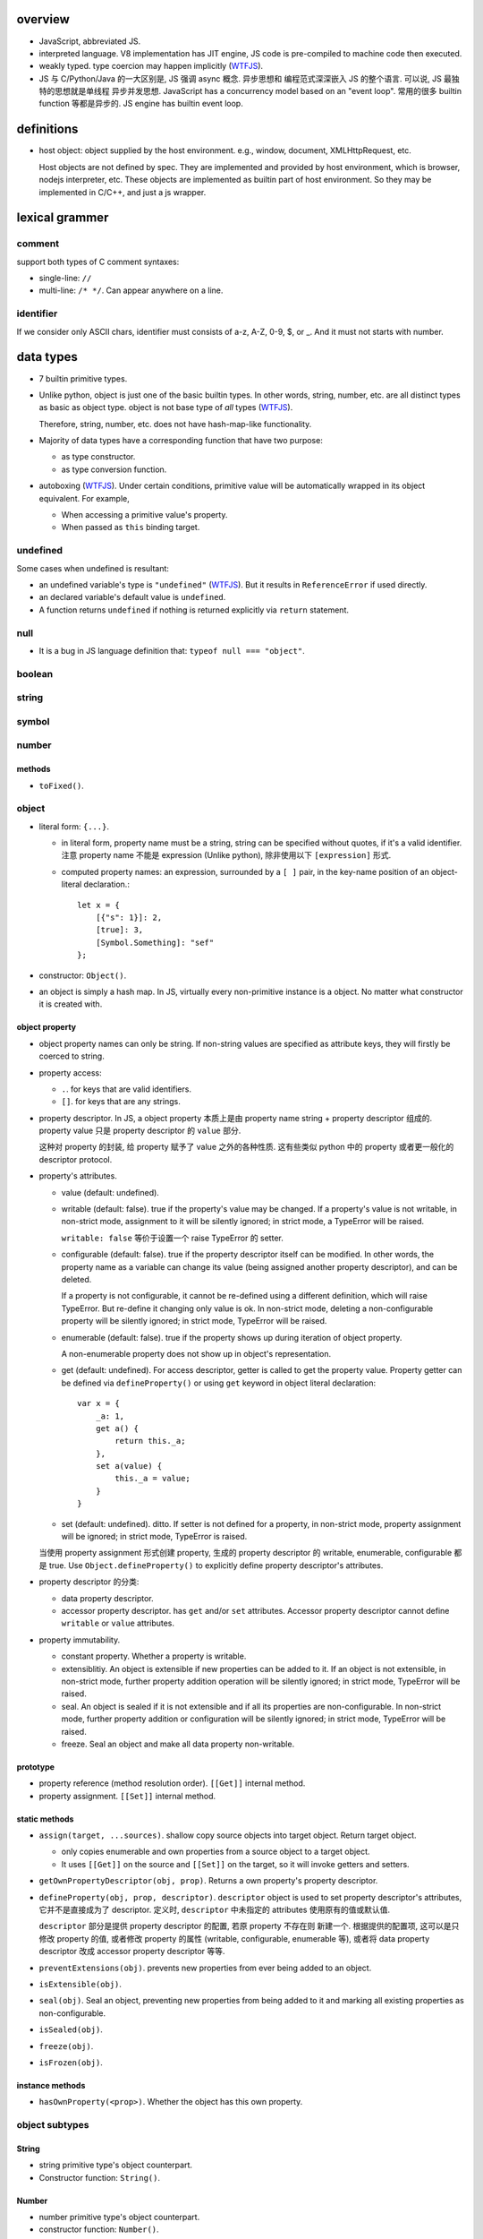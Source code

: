 overview
========
- JavaScript, abbreviated JS.

- interpreted language. V8 implementation has JIT engine, JS code is
  pre-compiled to machine code then executed.

- weakly typed. type coercion may happen implicitly (WTFJS_).

- JS 与 C/Python/Java 的一大区别是, JS 强调 async 概念. 异步思想和
  编程范式深深嵌入 JS 的整个语言. 可以说, JS 最独特的思想就是单线程
  异步并发思想. JavaScript has a concurrency model based on an
  "event loop". 常用的很多 builtin function 等都是异步的. JS engine
  has builtin event loop.

definitions
===========

- host object: object supplied by the host environment. e.g.,
  window, document, XMLHttpRequest, etc.

  Host objects are not defined by spec. They are implemented and provided by
  host environment, which is browser, nodejs interpreter, etc. These objects
  are implemented as builtin part of host environment. So they may be
  implemented in C/C++, and just a js wrapper.

lexical grammer
===============

comment
-------
support both types of C comment syntaxes:

- single-line: ``//``

- multi-line: ``/* */``. Can appear anywhere on a line.

identifier
----------
If we consider only ASCII chars, identifier must consists of
a-z, A-Z, 0-9, $, or _. And it must not starts with number.

data types
==========

- 7 builtin primitive types.

- Unlike python, object is just one of the basic builtin types.
  In other words, string, number, etc. are all distinct types
  as basic as object type. object is not base type of *all* types
  (WTFJS_).

  Therefore, string, number, etc. does not have hash-map-like
  functionality.

- Majority of data types have a corresponding function that have
  two purpose:

  * as type constructor.

  * as type conversion function.

- autoboxing (WTFJS_). Under certain conditions, primitive value
  will be automatically wrapped in its object equivalent. For example,

  * When accessing a primitive value's property.

  * When passed as ``this`` binding target.


undefined
---------

Some cases when undefined is resultant:

- an undefined variable's type is ``"undefined"`` (WTFJS_). But it results in
  ``ReferenceError`` if used directly.

- an declared variable's default value is ``undefined``.

- A function returns ``undefined`` if nothing is returned explicitly via
  ``return`` statement.

null
----

- It is a bug in JS language definition that: ``typeof null === "object"``.

boolean
-------

string
------

symbol
------

number
------

methods
^^^^^^^

- ``toFixed()``.

object
------

- literal form: ``{...}``.

  * in literal form, property name must be a string, string can be specified
    without quotes, if it's a valid identifier. 注意 property name 不能是
    expression (Unlike python), 除非使用以下 ``[expression]`` 形式.

  * computed property names: an expression, surrounded by a ``[ ]`` pair, in
    the key-name position of an object-literal declaration.::

      let x = {
          [{"s": 1}]: 2,
          [true]: 3,
          [Symbol.Something]: "sef"
      };

- constructor: ``Object()``.

- an object is simply a hash map. In JS, virtually every non-primitive instance
  is a object. No matter what constructor it is created with.

object property
^^^^^^^^^^^^^^^

- object property names can only be string. If non-string values are specified
  as attribute keys, they will firstly be coerced to string.

- property access:
  
  * ``.``. for keys that are valid identifiers.
    
  * ``[]``. for keys that are any strings.

- property descriptor. In JS, a object property 本质上是由 property name
  string + property descriptor 组成的. property value 只是 property descriptor
  的 ``value`` 部分.
  
  这种对 property 的封装, 给 property 赋予了 value 之外的各种性质. 这有些类似
  python 中的 property 或者更一般化的 descriptor protocol.

- property's attributes.

  * value (default: undefined).

  * writable (default: false). true if the property's value may be changed. If
    a property's value is not writable, in non-strict mode, assignment to it
    will be silently ignored; in strict mode, a TypeError will be raised.

    ``writable: false`` 等价于设置一个 raise TypeError 的 setter.

  * configurable (default: false). true if the property descriptor itself can
    be modified.  In other words, the property name as a variable can change
    its value (being assigned another property descriptor), and can be deleted.

    If a property is not configurable, it cannot be re-defined using a
    different definition, which will raise TypeError. But re-define it
    changing only value is ok. In non-strict mode, deleting a
    non-configurable property will be silently ignored; in strict mode,
    TypeError will be raised.

  * enumerable (default: false). true if the property shows up during iteration
    of object property.

    A non-enumerable property does not show up in object's representation.

  * get (default: undefined). For access descriptor, getter is called to get
    the property value.  Property getter can be defined via
    ``defineProperty()`` or using ``get`` keyword in object literal
    declaration::

      var x = {
          _a: 1,
          get a() {
              return this._a;
          },
          set a(value) {
              this._a = value;
          }
      }

  * set (default: undefined). ditto. If setter is not defined for a property,
    in non-strict mode, property assignment will be ignored; in strict mode,
    TypeError is raised.

  当使用 property assignment 形式创建 property, 生成的 property descriptor 的
  writable, enumerable, configurable 都是 true. Use ``Object.defineProperty()``
  to explicitly define property descriptor's attributes.

- property descriptor 的分类:

  * data property descriptor.

  * accessor property descriptor. has ``get`` and/or ``set`` attributes.
    Accessor property descriptor cannot define ``writable`` or ``value``
    attributes.

- property immutability.

  * constant property. Whether a property is writable.

  * extensiblitiy. An object is extensible if new properties can be added to
    it. If an object is not extensible, in non-strict mode, further property
    addition operation will be silently ignored; in strict mode, TypeError will
    be raised.

  * seal. An object is sealed if it is not extensible and if all its properties
    are non-configurable. In non-strict mode, further property addition or
    configuration will be silently ignored; in strict mode, TypeError will be
    raised.

  * freeze. Seal an object and make all data property non-writable.

prototype
^^^^^^^^^

- property reference (method resolution order). ``[[Get]]`` internal method.

- property assignment. ``[[Set]]`` internal method.

static methods
^^^^^^^^^^^^^^

- ``assign(target, ...sources)``. shallow copy source objects into target object.
  Return target object.

  * only copies enumerable and own properties from a source object to a target object.

  * It uses ``[[Get]]`` on the source and ``[[Set]]`` on the target, so it will
    invoke getters and setters.

- ``getOwnPropertyDescriptor(obj, prop)``. Returns a own property's property
  descriptor.

- ``defineProperty(obj, prop, descriptor)``. ``descriptor`` object is used to
  set property descriptor's attributes, 它并不是直接成为了 descriptor. 定义时,
  ``descriptor`` 中未指定的 attributes 使用原有的值或默认值.

  ``descriptor`` 部分是提供 property descriptor 的配置, 若原 property 不存在则
  新建一个. 根据提供的配置项, 这可以是只修改 property 的值, 或者修改 property
  的属性 (writable, configurable, enumerable 等), 或者将 data property descriptor
  改成 accessor property descriptor 等等.

- ``preventExtensions(obj)``. prevents new properties from ever being added to
  an object. 

- ``isExtensible(obj)``.

- ``seal(obj)``. Seal an object, preventing new properties from being added to
  it and marking all existing properties as non-configurable. 

- ``isSealed(obj)``. 

- ``freeze(obj)``.

- ``isFrozen(obj)``.

instance methods
^^^^^^^^^^^^^^^^

- ``hasOwnProperty(<prop>)``. Whether the object has this own property.

object subtypes
---------------

String
^^^^^^

- string primitive type's object counterpart.

- Constructor function: ``String()``.

Number
^^^^^^

- number primitive type's object counterpart.

- constructor function: ``Number()``.

Boolean
^^^^^^^

- boolean primitive type's object counterpart.

- constructor function: ``Boolean()``.

Array
^^^^^

- literal form: ``[...]``

- Constructor function: ``Array()``

- array index.
 
  * A valid array index is a non-negative integer.

  * Formally, array indices are just array object's normal properties.
    Therefore indices are actually strings. A integer index is firstly
    coerced to string before used to access array element.::

      var x = ['a', 'b', 'c'];
      x[1]; // 'b'
      x['2']; // 'c'

    但是只有 numeric index 会影响 array length.

- Because array is object, it is theoretically possible to use array like
  an object, i.e., save named property in an array object.::

    > var x = [];
    undefined
    > x.sef = "xxx";
    'xxx'
    > x
    [ sef: 'xxx' ]
    > x[0]='rrr';
    'rrr'
    > x
    [ 'rrr', sef: 'xxx' ]
    > x[2]='yyy';
    'yyy'
    > x
    [ 'rrr', <1 empty item>, 'yyy', sef: 'xxx' ]
    > x['bbb'] = 'aaa';
    'aaa'
    > x
    [ 'rrr', <1 empty item>, 'yyy', sef: 'xxx', bbb: 'aaa' ]

  However, this would generally be considered improper usage of the respective
  types. Because arrays have behavior and optimizations specific to their
  intended use.

- When you delete an array element, the array length is not affected.

Function
^^^^^^^^

- literal form: function declaration, function expression and arrow function expression.

- constructor ``Function()``.

- A function is a callable object. In JS, function is first-class entity like
  normal objects.

- function object can store properties like normal object. This is sometimes
  useful::

    > function x() {}
    undefined
    > x
    [Function: x]
    > x.r
    undefined
    > x.r=1
    1
    > x
    { [Function: x] r: 1 }
    > x.p=2
    2
    > x
    { [Function: x] r: 1, p: 2 }

methods
"""""""
- ``call([<this>, arg1[, ...]])``.
  call the function with specified ``this`` and args.

  * In non-strict mode, if ``this`` is ``null`` or ``undefined``, it will
    be replaced with the global object.

  * primitive values will be autoboxed.

- ``apply([<this>, [args-array]])``.
  call function with specified ``this`` and array-like list of args.
  Otherwise it's the same as ``call()``.

  * ``apply()`` is useful when args are passed as an array-like object
    rather than individual elements (或者使用 ``...`` operator.)

- ``bind(<this> [, arg1[, ...]])``.
  Create a bound function of original function, also optionally partially
  applying arguments.

  * In non-strict mode, if ``this`` is ``null`` or ``undefined``, it will
    be replaced with the global object.

    如果确实不需要 bind effect, 只需要 partial application, 可传一个 empty
    object 作为 ``this``, 避免 side effect on global object.::

      var ø = Object.create(null);

  * The returned bound function cannot be re-bound.

  * The bound ``this`` value is ignored if the bound function is used as
    constructor following the ``new`` operator. While the partially applied
    args are still used.

  * the result bound function's ``name`` attribute is ``bound <func>``.

  * the result function can not only be bound, but also partially applied.

Date
^^^^

- constructor function: ``Date()``

RegExp
^^^^^^

- literal form: ``/.../``

- constructor function: ``RegExp()``

Error
^^^^^

- Base error class.

- constructor function: ``Error()``

abstract operations
===================

type coercion
-------------
- implicit type coercion is designed to help you!!! (WTFJS_) But it can create
  confusion if you haven't taken the time to learn the rules that govern its
  behavior.

to boolean
^^^^^^^^^^
- Undefined: false.

- Null: false.

- Boolean: argument.

- Number:

  * +0, -0, NaN: false.

  * otherwise: true.

- String:

  * emptry string: false.

  * otherwise: true.

- Symbol: true.

- Object: true.

statements
==========
In js, statement normally ends with ``;``.

declarations and variable statements
------------------------------------
- Declarations create variables. Variables must be declared before being used.

- In JS, compiler only declares variables in scope during compilation stage;
  it's engine's job to assign variable to the specified value during runtime.

  Thus for a variable declaration with initial value, it's equivalent to two separate
  statement and executed separately (in different execution stage)::

    var x = 1;
    // ---
    var x; x = 1;

  Note: variables are declared at compile-time, doesn't mean variables can be
  referenced before reaching declaration statement at runtime. This hoisting
  behavior is only specific to ``var`` declaration.

  In other words, for ``var`` declarations, the following two are equivalent::

    function foo() {
        console.log(x);
        var x = 1;
    }

    function foo() {
        var x;
        console.log(x);
        x = 1;
    }

  But for ``let``, ``const`` declarations, hoisting does not happen at all::

    function foo() {
        console.log(x);
        let x = 1;
    }

    function foo() {
        console.log(x);
        let x; x = 1;
    }

  It is only for ``var`` statement that the declared variable is made available
  to entire scope; for ``let``, ``const`` statements, the declared variable is
  only available from the point of declaration until the end of scope.

let
^^^
::

  let var1 [= value1] [, var2 [= value2]] ...;

- ``let`` declaration create variables that respect block scope.

- Within the same scope, duplicated ``let`` declarations raise ``SyntaxError``.

- Temporal dead zone (TDZ). ``let``-declared variables are only visible from
  the point of declaration until the end of block scope. from the beginning of
  block scope until before the point of declaration is called the variable's
  TDZ.

  Effects of TDZ:

  * Because of TDZ, ``let`` does not do hoisting.
    ``let`` declaration don't do hoisting::

      function foo() {
          console.log(x); // raise ReferenceError.
          let x = 1;
          console.log(x);
      }

  * Because of TDZ, using the ``typeof`` operator to check for the type of a
    variable in that variable's TDZ will throw a ``ReferenceError``, unlike
    those simply undefined variables.

  * Note TDZ starts from beginning of scope until the point of ``let`` **lvalue**
    resolution. some confusing examples::

      function test(){
         var foo = 33;
         if (true) {
            let foo = (foo + 55); // ReferenceError, rvalue `foo` still in TDZ.
         }
      }
      test();

      function go(n) {
        // n here is defined!
        console.log(n); // Object {a: [1,2,3]}

        for (let n of n.a) { // ReferenceError. this `n` is declared in an implicit block
          console.log(n);    // via ``let n = n.a;`` which makes rvalue `n.a` in TDZ.
        }
      }

      go({a: [1, 2, 3]});

- advantages to declaring variables using block scope.

  * the principle of least privilege/exposure.

  * to be more memory-efficient. out of scope stuffs are garbage-collected.

const
^^^^^
- const is just like let, except that the const-declared variables are read-only.
  Any attempt to modify its value will raise a ``TypeError`` exception.

var
^^^
::

  var var1 [= value1] [, var2 [= value2]] ...;

- **let is new var. Stop using var.** (ES6)
  There is basically no use for ``var`` given ``let`` is available.

- variables declared by ``var`` have function scope or global scope, but not
  block scope.

- Within the same scope, duplicated ``var`` declarations are ignored (WTFJS_).
  But note the assignment is not ignored.

- hoisting. Wherever a ``var`` appears inside a scope, that declaration is
  taken to belong to the entire scope and accessible everywhere throughout
  (WTFJS_).

  It is effectively equivalent to say ``var`` declarations are displaced to
  the top of the current effective scope. If variable is initialized at
  declaration, the initialization part remains at the original location::

    function foo() {
        console.log(x); // undefined
        var x = 1;
        console.log(x); // 1
    }

    // equivalent to

    function foo() {
        var x;
        console.log(x);
        x = 1;
        console.log(x);
    }

  Note that only declaration is hoisted, assignment part is left in place.
  Otherwise, program logic would be different.

  Var hoisting should NOT be relied upon.

block statement
---------------
::

  { [statements] }

- AKA compound statement.

- a block statement can be used anywhere a normal statement can. e.g.::

    var a = 1, b = 2; {
        console.log(a);
    }

- lexical scoping rules:

  * Variables declared with ``var`` do not have block scope.

  * Variables declared with ``let`` and ``const`` do have block scope.

- ``}`` marks the end of a block statement. Any other statement is free to show up
  after that. E.g.::

    {
        console.log(1);
    } let a=1; {
        console.log(a);
    } {
        console.log(a);
    }

conditional statements
----------------------

if statement
^^^^^^^^^^^^

switch statement
^^^^^^^^^^^^^^^^

iteration statements
--------------------

while statement
^^^^^^^^^^^^^^^

do-while statement
^^^^^^^^^^^^^^^^^^

for statement
^^^^^^^^^^^^^
- for loop 实际上创建了两个 block scope. header 位于 outer block,
  loop body 是 inner block.::

    for (<h1>; <h2>; <h3>) {
        <body>
    }
    // conceptually similar to
    {
        <h1>
        while (<h3>) {
            <body>
            <h2>
        }
    }

  In other words, 在 header 中创建的变量, 只创建一次. 在各次循环中
  可用.

- ``let`` for loop vs ``var`` for loop.

  * let confines loop variables in block scope, which is good.

  * let for loop has a weird rebinding behavior, which should be avoided.
    在每次循环进入 body block 时, 与 header variable 同名的变量被创建,
    初始化为 loop variable 当前值. 在退出 body block 时, 该变量的当前值赋值
    给 loop variable. [SOLetLoop]_ (WTFJS_)::

      for (let i = 0; i < 3; i++) {
          console.log(i);
      }
      // prints 012
      // equivalents to the following sanity version
      for (let i = 0; i < 3; i++) {
          let j = i;
          console.log(j);
          i = j;
      }

for-in, for-of statements
^^^^^^^^^^^^^^^^^^^^^^^^^
::

  for ([var|let|const] <var> in <obj>) {

  }

- for...in iterates over the enumerable property's name of an object.
  The properties of an object is iterated in an arbitrary order.

- 对于 array, 注意由于 for...in 在 iterate array 时是把它当作 object
  去遍历, 因此 indices 不保证按顺序出现. 并且如果有其他不属于 index 的
  enumerable property 则也会出现在 iteration 中.

  因此对于 array, 应使用 normal for statement 配合 array.length, 或者使用
  for...of statement.

- For ``(var|let|const) <var>`` form, ``<var>`` is re-declared for each
  iteration of loop. This is equivalent to::

    let keys = Object.keys(<obj>);
    for (let i = 0; i < keys.length; i++) {
        (var|let|const) <var> = keys[i];
        ...
    }

- ``const`` is useful to prevent loop variable getting modified in loop body.

::

  for ([var|let|const] <var> of <obj>) {

  }

- for...of statement creates a loop iterating over iterable objects.
  It iterates over data that iterable object defines to be iterated over.

- for...of statement is very useful for iterating elements of Array etc.

- For ``(var|let|const) <var>`` form, ``<var>`` is re-declared for each
  iteration of loop.

flow control statements
-----------------------

return statement
^^^^^^^^^^^^^^^^

try statement
-------------
::

  try {
    ...
  }
  catch (exc) {
    ...
  }
  finally {
    ...
  }

- at least one of ``catch`` and ``finally`` must be present with ``try``.

- ``catch`` block creates a block scope. The ``exc`` exception variable
  is declared in the block scope, thus not available outside of it.

- JS does not support multi-catch statement based on exception class, as
  they do in Python. We can manually construct it using conditionals::

    try {
        ...
    }
    catch (e) {
        if (e instanceof ...) {
            ...
        }
        ...
        else {
            ...
        }
    }

function statements
-------------------

function declaration statement
^^^^^^^^^^^^^^^^^^^^^^^^^^^^^^
::

  function <identifier> ([param=default, ...]) {
      [statements]
  }

- function declaration creates a lexical scope. (a function scope.)

- ``var`` declarations in function has function scope.

  ``var`` + function scope is fine enough for normal programming requirements.
  That's almost all we have in Python.

- hoisting. Wherever a function declaration is inside a scope, that declaration
  is taken to belong to the entire scope and accessible everywhere throughout
  (WTFJS_).

  Function variable and function definition is hoisted together. This is
  different from ``var`` hoisting.

  Function declaration is hoisted before ``var`` declaration. For duplicate
  function declarations, the latter override the former.

  Note that function expression does not hoist of course. The following code
  may trick you::

    func(); // `TypeError`, NOT `ReferenceError`. As `func` is hoisted.
    var func = function func() {
        ...
    }

- Special note on block-level function declaration (ES6) [SOBLKFUNC]_ (WTFJS_).

  * In strict mode, function declared in block scope is hoisted in the scope,
    and only visible inside the block scope. Reference the same identifier
    outside of defining scope raises ``ReferenceError``.::

      "use strict";
      foo(); //ReferenceError
      if (true) {
         function foo() { console.log( "a" ); }
      }
      else {
         function foo() { console.log( "b" ); }
      }
      foo(); //ReferenceError

  * In non-strict mode, function identifier is hoisted to the nearest function
    or global scope, but function definition is not visible until declaration
    statement is reached. After that, the definition is visible until the end
    of nearst function or global scope.::

      /* var foo; */ // implicit hoisting.
      foo(); // TypeError
      if (true) {
         function foo() { console.log( "a" ); }
      }
      else {
         function foo() { console.log( "b" ); }
      }
      foo(); // a

- When function is called, its formal parameters are set values sequentially
  corresponding to argument list. All remaining formal parameters fall back to
  their default values. If ``default`` is unspecified, it's ``undefined``.

- Differing from variable declaration with initial value, function declaration
  is handled entirely by compiler: compiler handles both the function name
  declaration in scope and function body definition during code-generation.

- JS 中, 由于 ``this`` 是根据调用情况自动赋值的, 一个函数本身可以既做单纯的
  函数来使用, 也可以作为 object bound method 使用. 而如果要作为 class unbound
  method 使用, 需要使用 ``Function.prototype.call()``, ``Function.prototype.apply()``.

with statement
--------------
deprecated.

It makes compiler disable compile-time optimization, leading to slower code.

In strict mode, ``with`` statement is disallowed.

expressions
===========

- operators::

    + - * / %
    = += *= /=
    ++ --
    . []
    == === != !==
    < > <= >=
    && ||

Primary expression
------------------

this keyword
^^^^^^^^^^^^
- ``this`` can not be assigned directly. It is a special keyword, rather than
  a variable (unlike ``self`` in python). Its value is assigned by JS engine,
  and dependent on its current runtime environment.

- the value of ``this``.

  * global context. ``this`` refers to global object.

  * function context. depends on how function is called (call-site and context
    object).

    - simple call. ``this`` defaults to global object, except when its value is
      set by the call. In strict mode, ``this`` remains at whatever it was set
      to when entering the execution context, which defaults to undefined.

    - called via a context object's method reference. ``this`` is set to the
      context object.

      注意如果 method reference 之后没有直接 call function, 而是通过 simple
      call 的方式去调用, 这是符合 simple call 的情况的. 此时 ``this`` 是 global
      object. (WTFJS_) 这是因为无论函数在哪里定义 (单独声明, 还是在 object
      attribute 赋值 function expression), 创建的结果都是相同的 function object.
      只有调用的方式最终决定 ``this`` binding.::

        var x = {};
        var m = function () { console.log(this) };
        x.m = m;
        x.m(); // {m: [Function]}
        var y = x.m;
        y(); // global object or undefined.

    - with explicit binding,
      ``Function.prototype.call()``, ``Function.prototype.apply()``. set
      ``this`` value for function call. 这个用法相当于在 python 中, 给 class
      unbound method 传递 self 对象来直接调用. 假装对象有这个方法.

      Explicit binding takes precedence over context object's method reference.::

        obj.foo.call(obj2) // this -> obj2

    - with hard binding,
      ``Function.prototype.bind()``. create a new function with ``this`` bound
      to the specified object, regardless how the new function is being used.

    - with ``new`` binding, i.e., as a constructor. ``this`` is bound to the
      new object being created.

      New binding takes precedence over context object's method reference and hard
      binding.::

        let obj2 = new obj.foo() // this -> obj2
        let obj3 = new (obj.foo.bind(obj))() // this -> obj3

    - as a DOM event handler. ``this`` is set to the element the event fired from.

    - When ``this`` appears in an inline event handler, ``this`` is set to the DOM
      element on which the listener is placed. Note only the outer code has its
      ``this`` set this way.

  * arrow function. In arrow functions, ``this`` retains the value of the enclosing
    lexical scope's ``this``.

left-hand-side expressions
--------------------------

function call expression
^^^^^^^^^^^^^^^^^^^^^^^^
::

  <call-expression> ( [argument-list] )

``(...)`` indicates ``<call-expression>`` should be executed, thus requires it callable.
Otherwise, ``TypeError`` is raised.

new operator
^^^^^^^^^^^^

- new operator instantiates a instance of constructor.

- In JS, constructors are just normal functions that called after ``new`` operator. In
  other words, ``new func()`` is just the ``func``'s constructor call.

- During constructor call, the following happens,

  * a new object is created

  * the newly constructed object is prototype-linked

  * constructor function is called to initialize the object, by its setting ``this`` to
    the object.

  * the newly constructed object is returned as value of the ``new`` expression, unless
    the constructor returns alternative object itself.

- a bound method's instance is also the original function's instance. the bound ``this``
  is ignored, but other partial applied arguments are preserved.::

    var f2 = func.bind(obj);
    var ins = new f2();
    ins instanceof f2; // true
    ins instanceof func; // true

super keyword
^^^^^^^^^^^^^

unary operators
---------------

typeof
^^^^^^
return string name of the type of the operand.

- Undefined: "undefined"

- Null: "object". **Note** it's not "null"[1]_ (WTFJS_).

- Boolean: "boolean".

- Number: "number"

- String: "string"

- Symbol: "symbol"

- Object:

  * host object: implementation-dependent

  * object that implements Call: "function"

  * otherwise: "object" (WTFJS_)

.. [1] In the first implementation of JavaScript, JavaScript values were
       represented as a type tag and a value, with the type tag for objects being 0,
       and null was represented as the NULL pointer (0x00 on most platforms). As a
       result, null had 0 as a type tag, hence the bogus typeof return value.

void
^^^^
evaluates the given expression and then returns ``undefined``.

delete
^^^^^^
::

  delete object.property
  delete object['<property>']

- delete operator removes a property from an object (including arrays).
  Unlike in python, it can not be used to remove arbitrary local identifier.

  Global identifiers are essentially properties of global object. But,
  identifiers declared with ``var``, ``let``, ``const`` etc. become
  non-configurable properties. Only implicitly global identifiers are
  configurable. But since implicitly global identifiers are discouraged,
  ``delete`` operator is essentially only useful for ``object.property``
  form.::
  
    var x = 1;
    Object.getOwnPropertyDescriptor(global, 'x'); // ... configurable: false
    delete x; // false or TypeError
    y = 1;
    Object.getOwnPropertyDescriptor(global, 'y'); // ... configurable: true
    delete y; // true but not even possible in strict mode.

- Return true for all cases except when the property is an own non-configurable
  property, in which case, false is returned in non-strict mode, as deletion
  is unsuccessful.

- delete only has an effect on own properties.

- In strict mode, if delete is used on a direct reference to a variable, a
  function argument or a function name, it will throw a SyntaxError.

equality operators
------------------

- ``===`` vs ``==``. when use which?

  when you want to allow certain degree of fuzziness in equality checking, use ``==``,
  otherwise if you wanna restrict allowed values, use ``===``.

  In other words, when you really know what you are doing (by understanding every possible
  cases that may occur as your operands), you may use ``==``; othwerwise stick to ``==``.

equality comparison
^^^^^^^^^^^^^^^^^^^
::

  == !=

- loose equality.

- type coercion is allowed under the hood (WTFJS_).

- logic:

  * if both types are the same, perform strict equality comparison.

  * coerce one or both values to a different type until the types match, where
    then a simple value equality can be checked.

strict equality comparison
^^^^^^^^^^^^^^^^^^^^^^^^^^
::

  === !==

- strict equality.

- type coercion is not allowed.

- When both types are the same:

  * if both are objects, comparisons will simply check whether the references
    match, not anything about the underlying values.

relational operators
--------------------
::

  < > <= >=

- type coercion is allowed (WTFJS_).

- logic.

  * if both are strings, they are compared lexicographically.

  * if at least one of both is not string, they are coerced to numbers
    then compared.

property membership test
------------------------
::

  <prop> in <obj>

- ``in`` operator tests whether a property name is reachable from an object.
  This includes an object's own property and traversing its prototype chain.

assignment operators
---------------------
assignments are operators. thus assignment is an expression, unlike python.

conditional operator
--------------------
::

  <boolean-expression> ? <expr1> : <expr2>

function expressions
--------------------

function expression
^^^^^^^^^^^^^^^^^^^
only issues specific function expression is recorded here.
For all other aspects and descriptions refer to `function declaration statement`_
section.

- ``function`` keyword can be used to define a function expression inside
  another expression.

- function name. You should always provide a name to your function expression.
  [SOnamedFuncExp1]_ [SOnamedFuncExp2]_

  * function name is local to function body::

      let func = function func() {
        ...
      }
      // equivalent to
      let func = function () {
        var func = // some kind of self reference
      }

  * function name is required if function is recursive, i.e. it needs to call
    itself inside function body.

  * function name is required when an event handler function wants to unbind itself
    after it fires.

  * anonymous function:
    If function name is omitted in function expression, it is inferred based on
    defining context, e.g., used as RHS of assignment, as object property value,
    etc., which eventually becomes ``function.name`` attribute. If not inferred,
    ``function.name`` is ``""``, which is anonymous function.

  * named function can be seen in stack traces, call stacks, list of breakpoints, etc.

  * Even if name is not required, sometimes it helps to document your intent, e.g.::

      some_operation_with_callback(function success() {...}, function failed() {...})

  * if function expression is used for assignment, name is not very useful::

      let foo = function () {...};

    But why needs assignment anyway? Just use function declaration statement is fine
    enough::

      function foo() {
          ...
      }

- Immediately invoked function expression (IIFE)::

    (function IIFE() {
        ...
    })();

  or::

    (function IIFE() {
        ...
    }())

  The outer ``(...)`` that surrounds IIFE is needed to prevent it from being
  treated as a function declaration statement.

  IIFE is often used as a purely executed chunk of code, to prevent polluting
  global namespace. Many libraries use this trick.

property accessor function
^^^^^^^^^^^^^^^^^^^^^^^^^^
::

  get <prop>() { ... }
  get [<expression>]() { ... }

  set <prop>(value) { ... }
  set [<expression>](value) { ... }

arrow function expression
^^^^^^^^^^^^^^^^^^^^^^^^^

- In arrow functions, ``this`` retains the value of the enclosing
  lexical scope's ``this``. No matter what happens.
  
  但是注意, 如果 enclosing lexical scope 的 ``this`` is dependent on call-site.
  则 arrow function's ``this`` is fixed at enclosing function's call-site.::

    function f() {
        return () => {
            console.log(this.a);
        };
    }

    var x = {
        a: 1
    }, a = 2;

    f.call(x)();
    f()();

- arrow function is very useful for callbacks. because of its succinctness and
  lexical ``this`` behavior.
        
modules
=======

historical notes
----------------
There are two kinds of JS modules:

- ES5 module pattern: Before ES6, JS language has no builtin module mechanism
  (WTFJS_).  Using function and closure to emulate lousy module/class
  interface. These are standardized by AMD, CommonJS and UMD libraries. See
  `modules <modules.rst>`_.

- ES6 builtin module syntax.

The most important difference between the two is that:

* module pattern is a hack that works well. They are essentially normal objects,
  functions with closures and so forth. They just looks like modules or
  classes. They works like module/class (rather than normal objects/functions)
  only at runtime. For compiler, they are not any special than other functions,
  objects. In other words, the "module/class" semantics 是由程序员赋予的, 并且
  只在 runtime 存在.

* ES6 module syntax is defined at language level and implemented by interpreter.
  The semantics is recognized by compiler at compile-time. Compiler is responsible
  to perform necessary checks/optimizations and throw early errors if one exists.

Here we focus on ES6 modules.

overview
--------

- Each JS source file is a module.

- Each module can import another module entirely or only individual members of it.

- Each module can export a set of public APIs that is importable by other modules.


built-in objects
================

built-in functions
------------------

eval()
^^^^^^
take JS code in string and execute it at current runtime execution point.  Code
can contain an expression or a suite of statements.  Return value is the return
value of executed JS code::

  eval('2+2') -> 4
  eval('var x = 1;') -> undefined

Disadvantages:

- makes JS code slow.

  * it has to invoke the JS interpreter.

  * modern javascript interpreters convert javascript to machine code. This
    means that any concept of variable naming gets obliterated. Thus, any use
    of eval will force the browser to do long expensive variable name lookups
    to figure out where the variable exists in the machine code and set it's
    value. Additonally, new things can be introduced to that variable through
    eval() such as changing the type of that variable, forcing the browser to
    reevaluate all of the generated machine code to compensate.

- security risk.

In strict mode, ``eval()`` is executed in its own lexical scope, which makes it
impossible to modify program's lexical scope. In this case, only ``eval()``
program logic's side effect and its return value have impact on calling program.

compilation
===========
- modern JS interpreters convert JS code to machine code (JIT) during execution.

Execution model
===============

- code execution is managed by javascript runtime engine. It is distinct from
  js compiler.

Scope
-----
- JS use lexical scope.
  lexical scope rule: code in one scope can access identifiers of either that
  scope or any scope outside of it. This includes both lvalue & rvalue
  resolution.

  * For rvalue, if an identifier is not found, ``ReferenceError`` exception is
    raised, except when it is used as operand of ``typeof`` operator.

  * For lvalue, if a variable could not be found by traversing nested scope until
    global scope, it will be created in global scope. DON'T DO IT.

    Unless in strict mode, this will raise ``ReferenceError``.

- An identifier defined in inner scope shadows the identifier of the same name
  defined in the outer scope.

- Global scope is represented by global object. In browser, it's ``window``. In
  nodejs, it's ``global``.

- lexical scope and iteration statements. Iteraction statements typically contains
  a block scope (with block statement). The point is that for every loop iteration,
  a different lexical block scope is created. 这对于 closure 非常重要, 当一个函数
  的执行涉及 closure over loop-created lexical scope 时, 它只能访问函数定义时对应
  的 iteration 的 block scope.

  Compare::

    for (var i=1; i<=5; i++) {
        setTimeout( function timer(){
            console.log( i );
        }, i*1000 );
    }

    for (var i=1; i<=5; i++) {
        let j = i;
        setTimeout( function timer(){
            console.log( j );
        }, j*1000 );
    }

    for (var i=1; i<=5; i++) {
        (function(j){
            setTimeout( function timer(){
                console.log( j );
            }, j*1000 );
        })( i );
    }

- There are two ways lexical scope can be modified at runtime:

  * ``eval()``, ``setInterval()``, ``setTimeout()``, ``new Function()`` etc.
    that can execute program text at runtime.

  * ``with`` statement, which is deprecated.

Closure
^^^^^^^
- definition.
  A function is able to remember and access its lexical scope even
  when that function is executing outside its lexical scope. The function's
  reference to its defining lexical scope is called closure. In other words,
  a function has closure over its lexical scope.

- Here the aforementioned lexical scope might be some outer function scope, or
  even global scope.  As long as when the function is executing outside of its
  original defining scope, closure happens. For closure over global scope, it
  happens when the function is executed outside of its defining module.

  A function's reference to its outer lexical scope, prevents the scope's memory
  and whatnot being GC-ed.

strict mode
===========
- pragma::

    "use strict";

  can be used in a function scope or global scope.

- ``"use strict";`` pragma must be the first statement in a specific
  lexical scope, and it is effective until the end of the specified
  scope.

- The pragma conforms lexical scope rule. In other words, whether a
  piece of code runs in strict mode depends on whether its lexical
  scope is in strict mode.::

    function foo() {
        console.log( this.a ); // non-strict mode
    }

    var a = 2;

    (function(){
        "use strict";

        foo(); // strict mode
    })();
    // prints: 2

- keeping the code to a safer and more appropriate set of guidelines.

- generally more optimizable by the engine.

- it should be used for all your codes and declared at the top of source
  file.

security
========
- 在比较老的浏览器中, 存在 JSON array 带来的 vulnerability.

  原理是, 使用 ``<script src="">`` tag 获取一个 json response,
  这个 json 是 array, 浏览器会当作 js array 去构建这个元素.
  若在其他 script 部分, 对 Array 进行了部分重定义, 则可以截取
  到 json array response 的内容. 因此, 推荐做法是 json response
  顶层一定要是 {}, 不能是 [].

  注意这种执行行为在 ES5 中已经被禁止了, 这个漏洞和 workaround
  不再必要.

weird designs
=============
.. _WTFJS:

WTFJS-related weird language designs are labeled WTFJS.

references
==========
.. [SOnamedFuncExp1] `Why use named function expressions? <https://stackoverflow.com/a/15336541/1602266>`_
.. [SOnamedFuncExp2] `What is the point of using a named function expression? <https://stackoverflow.com/questions/19303923/what-is-the-point-of-using-a-named-function-expression>`_
.. [SOBLKFUNC] `What are the precise semantics of block-level functions in ES6? <https://stackoverflow.com/questions/31419897/what-are-the-precise-semantics-of-block-level-functions-in-es6>`_
.. [SOLetLoop] `let keyword in the for loop <https://stackoverflow.com/questions/16473350/let-keyword-in-the-for-loop>`_
